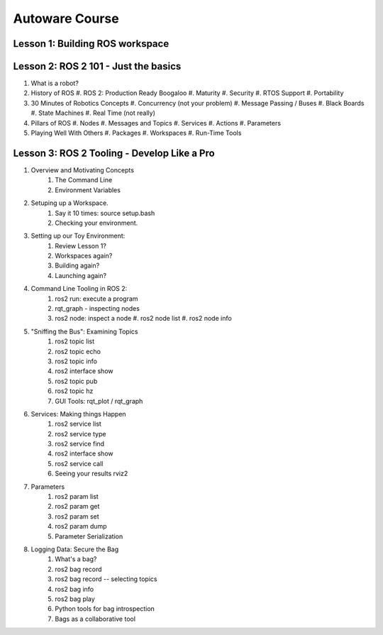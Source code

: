 =====
Autoware Course
=====

Lesson 1: Building ROS workspace
-----



Lesson 2: ROS 2 101 - Just the basics
-----

#. What is a robot?
#. History of ROS
   #. ROS 2: Production Ready Boogaloo
   #. Maturity
   #. Security
   #. RTOS Support
   #. Portability
#. 30 Minutes of Robotics Concepts
   #. Concurrency (not your problem)
   #. Message Passing / Buses
   #. Black Boards
   #. State Machines
   #. Real Time (not really)
#. Pillars of ROS
   #. Nodes
   #. Messages and Topics
   #. Services
   #. Actions
   #. Parameters
#. Playing Well With Others
   #. Packages
   #. Workspaces
   #. Run-Time Tools


Lesson 3: ROS 2 Tooling - Develop Like a Pro
----
#. Overview and Motivating Concepts
    #. The Command Line
    #. Environment Variables
#. Setuping up a Workspace.
    #. Say it 10 times: source setup.bash
    #. Checking your environment.
#. Setting up our Toy Environment:
    #. Review Lesson 1?
    #. Workspaces again?
    #. Building again?
    #. Launching again?
#. Command Line Tooling in ROS 2:
    #. ros2 run: execute a program
    #. rqt_graph - inspecting nodes
    #. ros2 node: inspect a node
       #. ros2 node list
       #. ros2 node info
#. "Sniffing the Bus": Examining Topics
    #. ros2 topic list
    #. ros2 topic echo
    #. ros2 topic info
    #. ros2 interface show
    #. ros2 topic pub
    #. ros2 topic hz
    #. GUI Tools: rqt_plot / rqt_graph
#. Services: Making things Happen
    #. ros2 service list
    #. ros2 service type
    #. ros2 service find
    #. ros2 interface show
    #. ros2 service call
    #. Seeing your results rviz2
#. Parameters
    #. ros2 param list
    #. ros2 param get
    #. ros2 param set
    #. ros2 param dump
    #. Parameter Serialization
#. Logging Data: Secure the Bag
    #. What's a bag?
    #. ros2 bag record
    #. ros2 bag record -- selecting topics
    #. ros2 bag info
    #. ros2 bag play
    #. Python tools for bag introspection
    #. Bags as a collaborative tool
